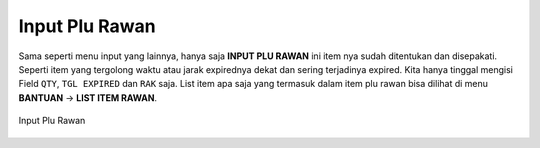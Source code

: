 Input Plu Rawan
===============

Sama seperti menu input yang lainnya, hanya saja **INPUT PLU RAWAN** ini item nya sudah ditentukan dan disepakati. Seperti item yang tergolong waktu atau jarak expirednya dekat dan sering terjadinya expired. Kita hanya tinggal mengisi Field ``QTY``, ``TGL EXPIRED`` dan ``RAK`` saja. List item apa saja yang termasuk dalam item plu rawan bisa dilihat di menu **BANTUAN** -> **LIST ITEM RAWAN**.

.. figure:: img/produk/input_plu_rawan.png
    :align: center

    Input Plu Rawan

